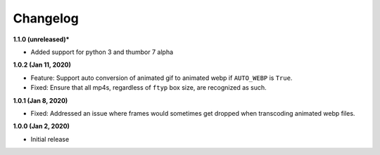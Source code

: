 Changelog
=========

**1.1.0 (unreleased)***

* Added support for python 3 and thumbor 7 alpha

**1.0.2 (Jan 11, 2020)**

* Feature: Support auto conversion of animated gif to animated webp if
  ``AUTO_WEBP`` is ``True``.
* Fixed: Ensure that all mp4s, regardless of ``ftyp`` box size, are recognized
  as such.

**1.0.1 (Jan 8, 2020)**

* Fixed: Addressed an issue where frames would sometimes get dropped when
  transcoding animated webp files.

**1.0.0 (Jan 2, 2020)**

* Initial release
